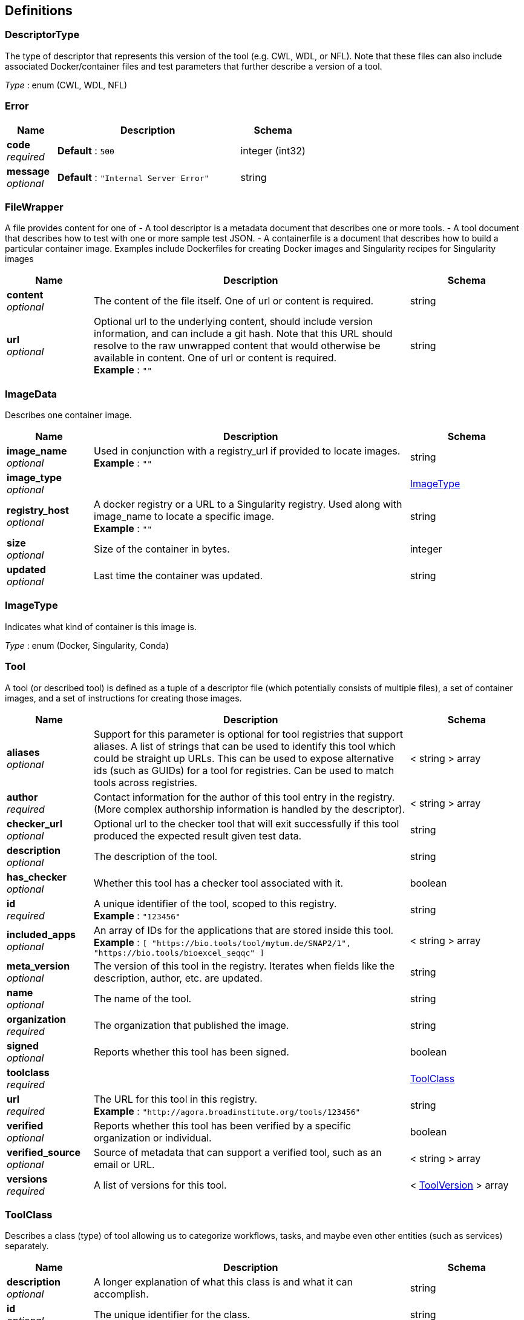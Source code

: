 
[[_definitions]]
== Definitions

[[_descriptortype]]
=== DescriptorType
The type of descriptor that represents this version of the tool (e.g. CWL, WDL, or NFL). Note that these files can also include associated Docker/container files and test parameters that further describe a version of a tool.

__Type__ : enum (CWL, WDL, NFL)


[[_error]]
=== Error

[options="header", cols=".^3,.^11,.^4"]
|===
|Name|Description|Schema
|**code** +
__required__|**Default** : `500`|integer (int32)
|**message** +
__optional__|**Default** : `"Internal Server Error"`|string
|===


[[_filewrapper]]
=== FileWrapper
A file provides content for one of
- A tool descriptor is a metadata document that describes one or more tools.
- A tool document that describes how to test with one or more sample test
JSON.
- A containerfile is a document that describes how to build a particular
container image. Examples include Dockerfiles for creating Docker images
and Singularity recipes for Singularity images


[options="header", cols=".^3,.^11,.^4"]
|===
|Name|Description|Schema
|**content** +
__optional__|The content of the file itself. One of url or content is required.|string
|**url** +
__optional__|Optional url to the underlying content, should include version information, and can include a git hash. Note that this URL should resolve to the raw unwrapped content that would otherwise be available in content. One of url or content is required. +
**Example** : `""`|string
|===


[[_imagedata]]
=== ImageData
Describes one container image.


[options="header", cols=".^3,.^11,.^4"]
|===
|Name|Description|Schema
|**image_name** +
__optional__|Used in conjunction with a registry_url if provided to locate images. +
**Example** : `""`|string
|**image_type** +
__optional__||<<_imagetype,ImageType>>
|**registry_host** +
__optional__|A docker registry or a URL to a Singularity registry. Used along with image_name to locate a specific image. +
**Example** : `""`|string
|**size** +
__optional__|Size of the container in bytes.|integer
|**updated** +
__optional__|Last time the container was updated.|string
|===


[[_imagetype]]
=== ImageType
Indicates what kind of container is this image is.

__Type__ : enum (Docker, Singularity, Conda)


[[_tool]]
=== Tool
A tool (or described tool) is defined as a tuple of a descriptor file (which potentially consists of multiple files), a set of container images, and a set of instructions for creating those images.


[options="header", cols=".^3,.^11,.^4"]
|===
|Name|Description|Schema
|**aliases** +
__optional__|Support for this parameter is optional for tool registries that support aliases.
A list of strings that can be used to identify this tool which could be straight up URLs.
This can be used to expose alternative ids (such as GUIDs) for a tool
for registries. Can be used to match tools across registries.|< string > array
|**author** +
__required__|Contact information for the author of this tool entry in the registry. (More complex authorship information is handled by the descriptor).|< string > array
|**checker_url** +
__optional__|Optional url to the checker tool that will exit successfully if this tool produced the expected result given test data.|string
|**description** +
__optional__|The description of the tool.|string
|**has_checker** +
__optional__|Whether this tool has a checker tool associated with it.|boolean
|**id** +
__required__|A unique identifier of the tool, scoped to this registry. +
**Example** : `"123456"`|string
|**included_apps** +
__optional__|An array of IDs for the applications that are stored inside this tool. +
**Example** : `[ "https://bio.tools/tool/mytum.de/SNAP2/1", "https://bio.tools/bioexcel_seqqc" ]`|< string > array
|**meta_version** +
__optional__|The version of this tool in the registry. Iterates when fields like the description, author, etc. are updated.|string
|**name** +
__optional__|The name of the tool.|string
|**organization** +
__required__|The organization that published the image.|string
|**signed** +
__optional__|Reports whether this tool has been signed.|boolean
|**toolclass** +
__required__||<<_toolclass,ToolClass>>
|**url** +
__required__|The URL for this tool in this registry. +
**Example** : `"http://agora.broadinstitute.org/tools/123456"`|string
|**verified** +
__optional__|Reports whether this tool has been verified by a specific organization or individual.|boolean
|**verified_source** +
__optional__|Source of metadata that can support a verified tool, such as an email or URL.|< string > array
|**versions** +
__required__|A list of versions for this tool.|< <<_toolversion,ToolVersion>> > array
|===


[[_toolclass]]
=== ToolClass
Describes a class (type) of tool allowing us to categorize workflows, tasks, and maybe even other entities (such as services) separately.


[options="header", cols=".^3,.^11,.^4"]
|===
|Name|Description|Schema
|**description** +
__optional__|A longer explanation of what this class is and what it can accomplish.|string
|**id** +
__optional__|The unique identifier for the class.|string
|**name** +
__optional__|A short friendly name for the class.|string
|===


[[_toolfile]]
=== ToolFile

[options="header", cols=".^3,.^11,.^4"]
|===
|Name|Description|Schema
|**file_type** +
__optional__||enum (TEST_FILE, PRIMARY_DESCRIPTOR, SECONDARY_DESCRIPTOR, CONTAINERFILE, OTHER)
|**path** +
__optional__|Relative path of the file. A descriptor's path can be used with the GA4GH …/{type}/descriptor/{relative_path} endpoint.|string
|===


[[_toolversion]]
=== ToolVersion
A tool version describes a particular iteration of a tool as described by a reference to a specific image and/or documents.


[options="header", cols=".^3,.^11,.^4"]
|===
|Name|Description|Schema
|**containerfile** +
__optional__|Reports if this tool has a containerfile available. (For Docker-based tools, this would indicate the presence of a Dockerfile)|boolean
|**descriptor_type** +
__optional__|The type (or types) of descriptors available.|< <<_descriptortype,DescriptorType>> > array
|**id** +
__required__|An identifier of the version of this tool for this particular tool registry. +
**Example** : `"v1"`|string
|**images** +
__optional__|All known docker images (and versions/hashes) used by this tool. If the tool has to evaluate any of the docker images strings at runtime, those ones cannot be reported here.|< <<_imagedata,ImageData>> > array
|**meta_version** +
__optional__|The version of this tool version in the registry. Iterates when fields like the description, author, etc. are updated.|string
|**name** +
__optional__|The name of the version.|string
|**url** +
__required__|The URL for this tool version in this registry. +
**Example** : `"http://agora.broadinstitute.org/tools/123456/versions/1"`|string
|**verified** +
__optional__|Reports whether this tool has been verified by a specific organization or individual.|boolean
|**verified_source** +
__optional__|Source of metadata that can support a verified tool, such as an email or URL.|< string > array
|===



